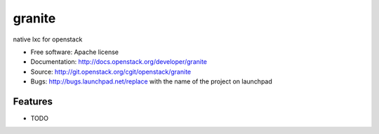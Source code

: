 ===============================
granite
===============================

native lxc for openstack

* Free software: Apache license
* Documentation: http://docs.openstack.org/developer/granite
* Source: http://git.openstack.org/cgit/openstack/granite
* Bugs: http://bugs.launchpad.net/replace with the name of the project on launchpad

Features
--------

* TODO